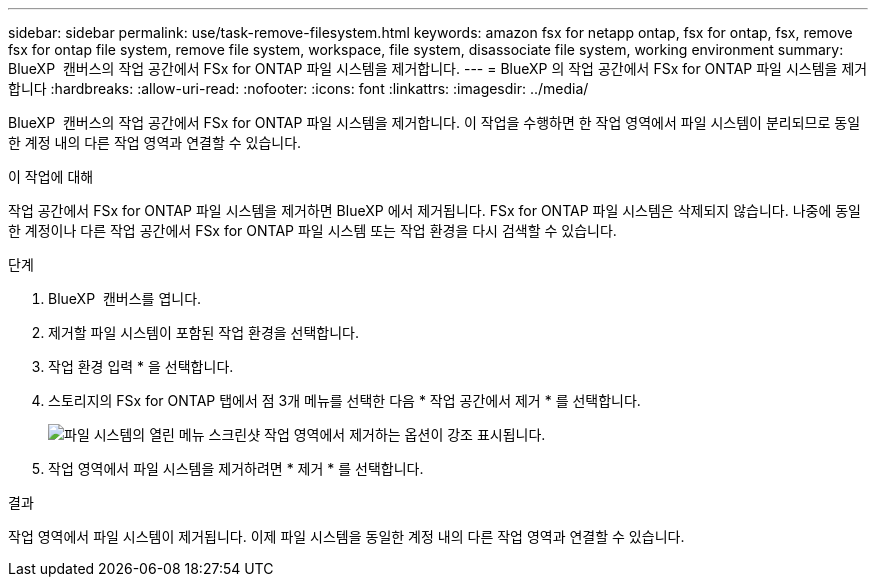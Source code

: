 ---
sidebar: sidebar 
permalink: use/task-remove-filesystem.html 
keywords: amazon fsx for netapp ontap, fsx for ontap, fsx, remove fsx for ontap file system, remove file system, workspace, file system, disassociate file system, working environment 
summary: BlueXP  캔버스의 작업 공간에서 FSx for ONTAP 파일 시스템을 제거합니다. 
---
= BlueXP 의 작업 공간에서 FSx for ONTAP 파일 시스템을 제거합니다
:hardbreaks:
:allow-uri-read: 
:nofooter: 
:icons: font
:linkattrs: 
:imagesdir: ../media/


[role="lead"]
BlueXP  캔버스의 작업 공간에서 FSx for ONTAP 파일 시스템을 제거합니다. 이 작업을 수행하면 한 작업 영역에서 파일 시스템이 분리되므로 동일한 계정 내의 다른 작업 영역과 연결할 수 있습니다.

.이 작업에 대해
작업 공간에서 FSx for ONTAP 파일 시스템을 제거하면 BlueXP 에서 제거됩니다. FSx for ONTAP 파일 시스템은 삭제되지 않습니다. 나중에 동일한 계정이나 다른 작업 공간에서 FSx for ONTAP 파일 시스템 또는 작업 환경을 다시 검색할 수 있습니다.

.단계
. BlueXP  캔버스를 엽니다.
. 제거할 파일 시스템이 포함된 작업 환경을 선택합니다.
. 작업 환경 입력 * 을 선택합니다.
. 스토리지의 FSx for ONTAP 탭에서 점 3개 메뉴를 선택한 다음 * 작업 공간에서 제거 * 를 선택합니다.
+
image:screenshot-remove-file-system.png["파일 시스템의 열린 메뉴 스크린샷 작업 영역에서 제거하는 옵션이 강조 표시됩니다."]

. 작업 영역에서 파일 시스템을 제거하려면 * 제거 * 를 선택합니다.


.결과
작업 영역에서 파일 시스템이 제거됩니다. 이제 파일 시스템을 동일한 계정 내의 다른 작업 영역과 연결할 수 있습니다.
